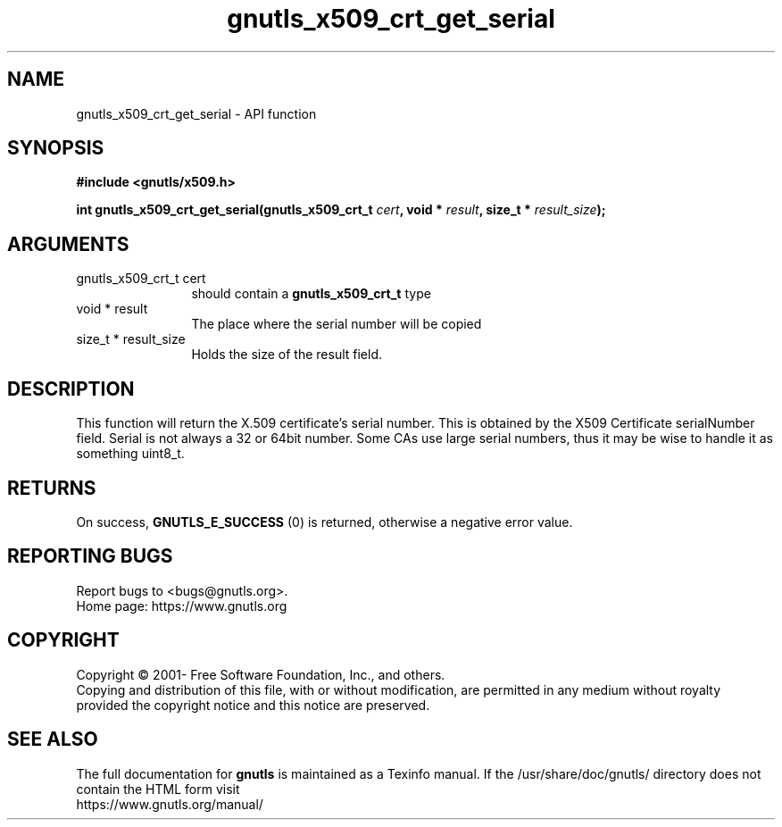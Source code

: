 .\" DO NOT MODIFY THIS FILE!  It was generated by gdoc.
.TH "gnutls_x509_crt_get_serial" 3 "3.6.14" "gnutls" "gnutls"
.SH NAME
gnutls_x509_crt_get_serial \- API function
.SH SYNOPSIS
.B #include <gnutls/x509.h>
.sp
.BI "int gnutls_x509_crt_get_serial(gnutls_x509_crt_t " cert ", void * " result ", size_t * " result_size ");"
.SH ARGUMENTS
.IP "gnutls_x509_crt_t cert" 12
should contain a \fBgnutls_x509_crt_t\fP type
.IP "void * result" 12
The place where the serial number will be copied
.IP "size_t * result_size" 12
Holds the size of the result field.
.SH "DESCRIPTION"
This function will return the X.509 certificate's serial number.
This is obtained by the X509 Certificate serialNumber field. Serial
is not always a 32 or 64bit number. Some CAs use large serial
numbers, thus it may be wise to handle it as something uint8_t.
.SH "RETURNS"
On success, \fBGNUTLS_E_SUCCESS\fP (0) is returned, otherwise a
negative error value.
.SH "REPORTING BUGS"
Report bugs to <bugs@gnutls.org>.
.br
Home page: https://www.gnutls.org

.SH COPYRIGHT
Copyright \(co 2001- Free Software Foundation, Inc., and others.
.br
Copying and distribution of this file, with or without modification,
are permitted in any medium without royalty provided the copyright
notice and this notice are preserved.
.SH "SEE ALSO"
The full documentation for
.B gnutls
is maintained as a Texinfo manual.
If the /usr/share/doc/gnutls/
directory does not contain the HTML form visit
.B
.IP https://www.gnutls.org/manual/
.PP
